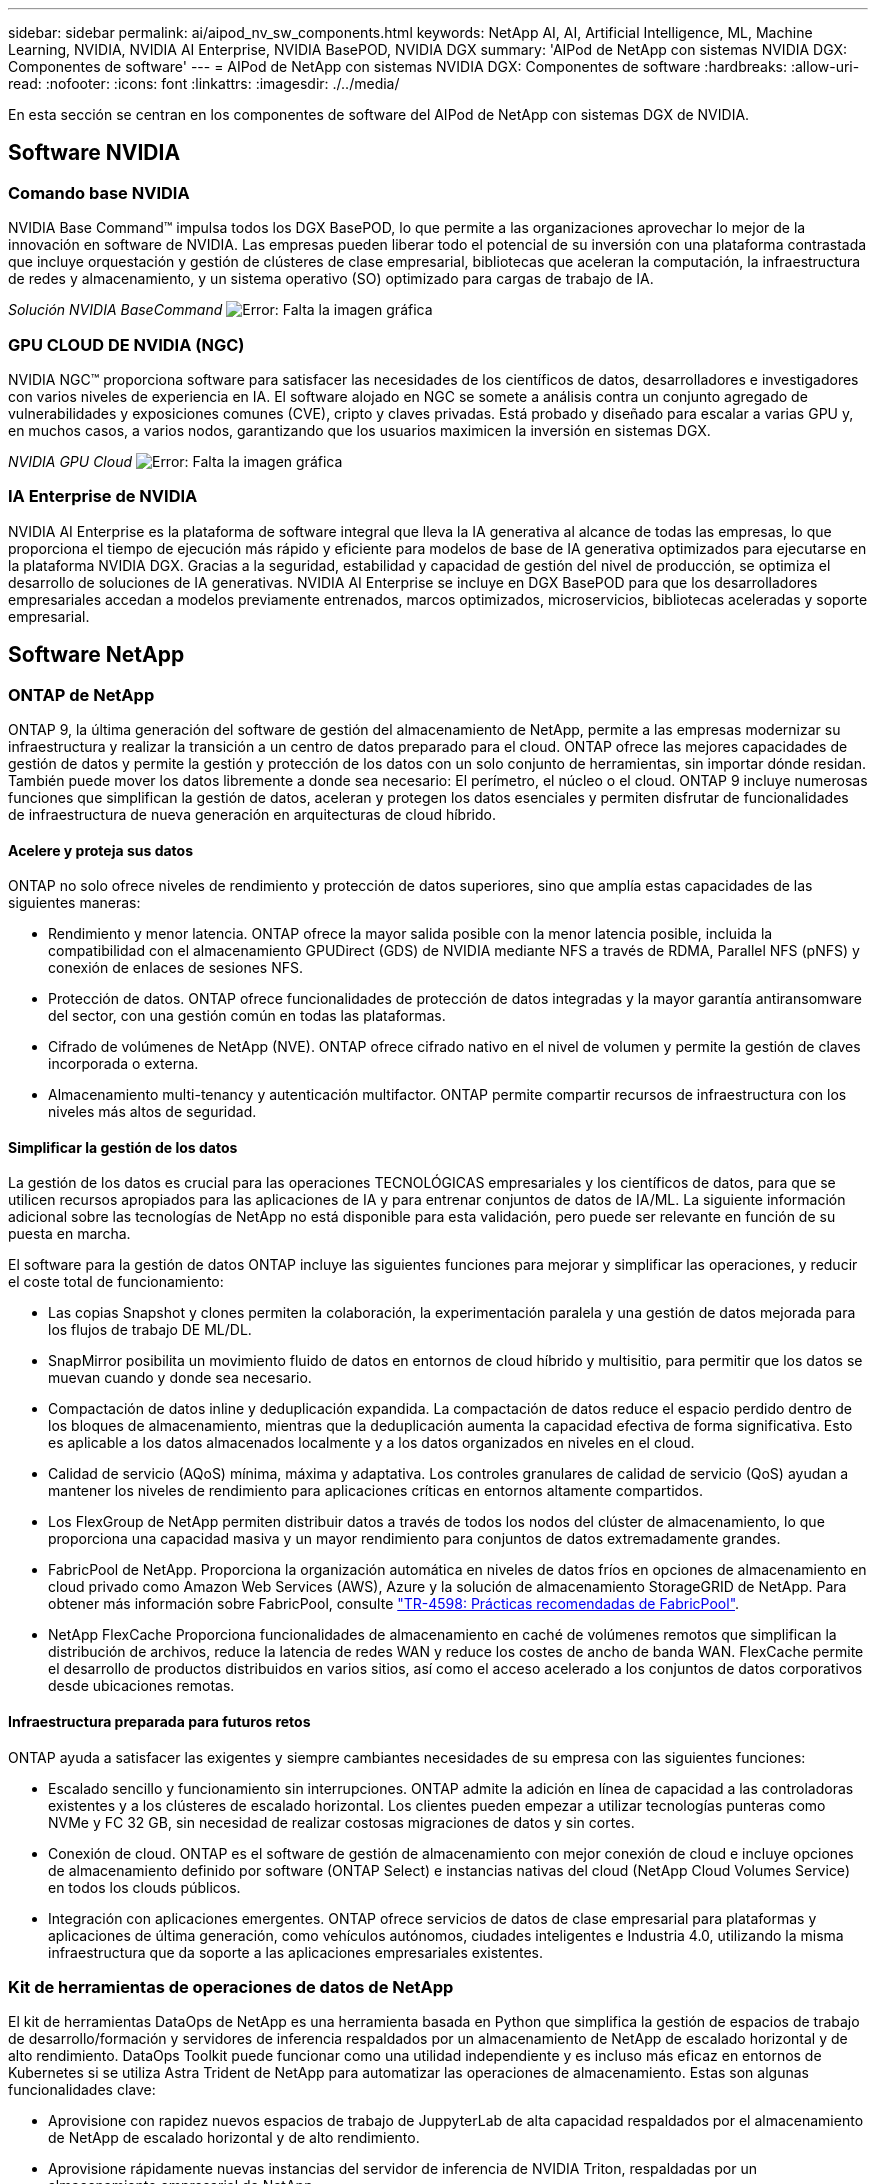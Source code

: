 ---
sidebar: sidebar 
permalink: ai/aipod_nv_sw_components.html 
keywords: NetApp AI, AI, Artificial Intelligence, ML, Machine Learning, NVIDIA, NVIDIA AI Enterprise, NVIDIA BasePOD, NVIDIA DGX 
summary: 'AIPod de NetApp con sistemas NVIDIA DGX: Componentes de software' 
---
= AIPod de NetApp con sistemas NVIDIA DGX: Componentes de software
:hardbreaks:
:allow-uri-read: 
:nofooter: 
:icons: font
:linkattrs: 
:imagesdir: ./../media/


[role="lead"]
En esta sección se centran en los componentes de software del AIPod de NetApp con sistemas DGX de NVIDIA.



== Software NVIDIA



=== Comando base NVIDIA

NVIDIA Base Command&#8482; impulsa todos los DGX BasePOD, lo que permite a las organizaciones aprovechar lo mejor de la innovación en software de NVIDIA. Las empresas pueden liberar todo el potencial de su inversión con una plataforma contrastada que incluye orquestación y gestión de clústeres de clase empresarial, bibliotecas que aceleran la computación, la infraestructura de redes y almacenamiento, y un sistema operativo (SO) optimizado para cargas de trabajo de IA.

_Solución NVIDIA BaseCommand_
image:aipod_nv_BaseCommand_new.png["Error: Falta la imagen gráfica"]



=== GPU CLOUD DE NVIDIA (NGC)

NVIDIA NGC™ proporciona software para satisfacer las necesidades de los científicos de datos, desarrolladores e investigadores con varios niveles de experiencia en IA. El software alojado en NGC se somete a análisis contra un conjunto agregado de vulnerabilidades y exposiciones comunes (CVE), cripto y claves privadas. Está probado y diseñado para escalar a varias GPU y, en muchos casos, a varios nodos, garantizando que los usuarios maximicen la inversión en sistemas DGX.

_NVIDIA GPU Cloud_
image:aipod_nv_ngc.png["Error: Falta la imagen gráfica"]



=== IA Enterprise de NVIDIA

NVIDIA AI Enterprise es la plataforma de software integral que lleva la IA generativa al alcance de todas las empresas, lo que proporciona el tiempo de ejecución más rápido y eficiente para modelos de base de IA generativa optimizados para ejecutarse en la plataforma NVIDIA DGX. Gracias a la seguridad, estabilidad y capacidad de gestión del nivel de producción, se optimiza el desarrollo de soluciones de IA generativas. NVIDIA AI Enterprise se incluye en DGX BasePOD para que los desarrolladores empresariales accedan a modelos previamente entrenados, marcos optimizados, microservicios, bibliotecas aceleradas y soporte empresarial.



== Software NetApp



=== ONTAP de NetApp

ONTAP 9, la última generación del software de gestión del almacenamiento de NetApp, permite a las empresas modernizar su infraestructura y realizar la transición a un centro de datos preparado para el cloud. ONTAP ofrece las mejores capacidades de gestión de datos y permite la gestión y protección de los datos con un solo conjunto de herramientas, sin importar dónde residan. También puede mover los datos libremente a donde sea necesario: El perímetro, el núcleo o el cloud. ONTAP 9 incluye numerosas funciones que simplifican la gestión de datos, aceleran y protegen los datos esenciales y permiten disfrutar de funcionalidades de infraestructura de nueva generación en arquitecturas de cloud híbrido.



==== Acelere y proteja sus datos

ONTAP no solo ofrece niveles de rendimiento y protección de datos superiores, sino que amplía estas capacidades de las siguientes maneras:

* Rendimiento y menor latencia. ONTAP ofrece la mayor salida posible con la menor latencia posible, incluida la compatibilidad con el almacenamiento GPUDirect (GDS) de NVIDIA mediante NFS a través de RDMA, Parallel NFS (pNFS) y conexión de enlaces de sesiones NFS.
* Protección de datos. ONTAP ofrece funcionalidades de protección de datos integradas y la mayor garantía antiransomware del sector, con una gestión común en todas las plataformas.
* Cifrado de volúmenes de NetApp (NVE). ONTAP ofrece cifrado nativo en el nivel de volumen y permite la gestión de claves incorporada o externa.
* Almacenamiento multi-tenancy y autenticación multifactor. ONTAP permite compartir recursos de infraestructura con los niveles más altos de seguridad.




==== Simplificar la gestión de los datos

La gestión de los datos es crucial para las operaciones TECNOLÓGICAS empresariales y los científicos de datos, para que se utilicen recursos apropiados para las aplicaciones de IA y para entrenar conjuntos de datos de IA/ML. La siguiente información adicional sobre las tecnologías de NetApp no está disponible para esta validación, pero puede ser relevante en función de su puesta en marcha.

El software para la gestión de datos ONTAP incluye las siguientes funciones para mejorar y simplificar las operaciones, y reducir el coste total de funcionamiento:

* Las copias Snapshot y clones permiten la colaboración, la experimentación paralela y una gestión de datos mejorada para los flujos de trabajo DE ML/DL.
* SnapMirror posibilita un movimiento fluido de datos en entornos de cloud híbrido y multisitio, para permitir que los datos se muevan cuando y donde sea necesario.
* Compactación de datos inline y deduplicación expandida. La compactación de datos reduce el espacio perdido dentro de los bloques de almacenamiento, mientras que la deduplicación aumenta la capacidad efectiva de forma significativa. Esto es aplicable a los datos almacenados localmente y a los datos organizados en niveles en el cloud.
* Calidad de servicio (AQoS) mínima, máxima y adaptativa. Los controles granulares de calidad de servicio (QoS) ayudan a mantener los niveles de rendimiento para aplicaciones críticas en entornos altamente compartidos.
* Los FlexGroup de NetApp permiten distribuir datos a través de todos los nodos del clúster de almacenamiento, lo que proporciona una capacidad masiva y un mayor rendimiento para conjuntos de datos extremadamente grandes.
* FabricPool de NetApp. Proporciona la organización automática en niveles de datos fríos en opciones de almacenamiento en cloud privado como Amazon Web Services (AWS), Azure y la solución de almacenamiento StorageGRID de NetApp. Para obtener más información sobre FabricPool, consulte https://www.netapp.com/pdf.html?item=/media/17239-tr4598pdf.pdf["TR-4598: Prácticas recomendadas de FabricPool"^].
* NetApp FlexCache Proporciona funcionalidades de almacenamiento en caché de volúmenes remotos que simplifican la distribución de archivos, reduce la latencia de redes WAN y reduce los costes de ancho de banda WAN. FlexCache permite el desarrollo de productos distribuidos en varios sitios, así como el acceso acelerado a los conjuntos de datos corporativos desde ubicaciones remotas.




==== Infraestructura preparada para futuros retos

ONTAP ayuda a satisfacer las exigentes y siempre cambiantes necesidades de su empresa con las siguientes funciones:

* Escalado sencillo y funcionamiento sin interrupciones. ONTAP admite la adición en línea de capacidad a las controladoras existentes y a los clústeres de escalado horizontal. Los clientes pueden empezar a utilizar tecnologías punteras como NVMe y FC 32 GB, sin necesidad de realizar costosas migraciones de datos y sin cortes.
* Conexión de cloud. ONTAP es el software de gestión de almacenamiento con mejor conexión de cloud e incluye opciones de almacenamiento definido por software (ONTAP Select) e instancias nativas del cloud (NetApp Cloud Volumes Service) en todos los clouds públicos.
* Integración con aplicaciones emergentes. ONTAP ofrece servicios de datos de clase empresarial para plataformas y aplicaciones de última generación, como vehículos autónomos, ciudades inteligentes e Industria 4.0, utilizando la misma infraestructura que da soporte a las aplicaciones empresariales existentes.




=== Kit de herramientas de operaciones de datos de NetApp

El kit de herramientas DataOps de NetApp es una herramienta basada en Python que simplifica la gestión de espacios de trabajo de desarrollo/formación y servidores de inferencia respaldados por un almacenamiento de NetApp de escalado horizontal y de alto rendimiento. DataOps Toolkit puede funcionar como una utilidad independiente y es incluso más eficaz en entornos de Kubernetes si se utiliza Astra Trident de NetApp para automatizar las operaciones de almacenamiento. Estas son algunas funcionalidades clave:

* Aprovisione con rapidez nuevos espacios de trabajo de JuppyterLab de alta capacidad respaldados por el almacenamiento de NetApp de escalado horizontal y de alto rendimiento.
* Aprovisione rápidamente nuevas instancias del servidor de inferencia de NVIDIA Triton, respaldadas por un almacenamiento empresarial de NetApp.
* Clonación casi instantánea de espacios de trabajo JupyterLab de gran capacidad para permitir la experimentación o la iteración rápida.
* Copias Snapshot casi instantáneas de espacios de trabajo de gran capacidad JupyterLab para backup o trazabilidad/creación de bases de datos.
* Aprovisionamiento, clonado y copias Snapshot casi instantáneos de volúmenes de datos de gran capacidad y alto rendimiento.




=== Astra Trident de NetApp

Astra Trident es un orquestador de almacenamiento de código abierto y totalmente compatible para contenedores y distribuciones de Kubernetes, incluido Anthos. Trident funciona con toda la cartera de almacenamiento de NetApp, incluida NetApp ONTAP, y también es compatible con conexiones NFS, NVMe/TCP e iSCSI. Trident acelera el flujo de trabajo de DevOps al permitir que los usuarios finales aprovisionen y gestionen el almacenamiento desde sus sistemas de almacenamiento de NetApp sin necesidad de intervención del administrador de almacenamiento.
